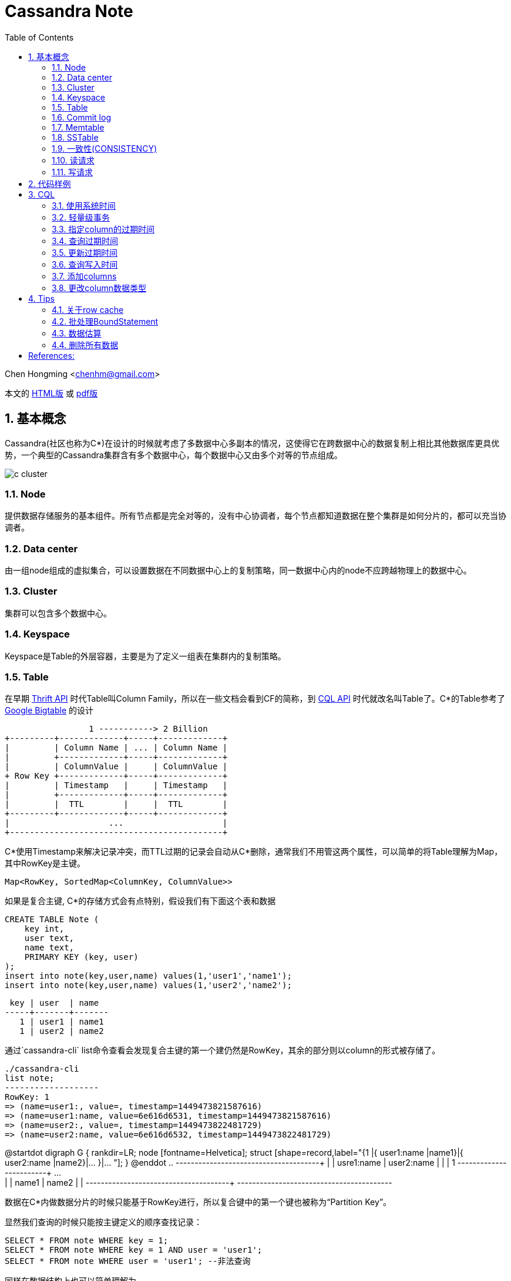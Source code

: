 :toc: left
:toclevels: 3
:numbered:

////
:imagesdir: images
:source-highlighter: highlightjs
:stylesdir: .
:stylesheet: adoc.css
:linkcss:
////

# Cassandra Note

Chen Hongming <chenhm@gmail.com>

本文的 https://chenhm.com/slides/cassandra/cassandra.html[HTML版] 或 https://chenhm.com/slides/cassandra/cassandra.pdf[pdf版]

## 基本概念

Cassandra(社区也称为C*)在设计的时候就考虑了多数据中心多副本的情况，这使得它在跨数据中心的数据复制上相比其他数据库更具优势，一个典型的Cassandra集群含有多个数据中心，每个数据中心又由多个对等的节点组成。

image::images/c-cluster.png[]

### Node
提供数据存储服务的基本组件。所有节点都是完全对等的，没有中心协调者，每个节点都知道数据在整个集群是如何分片的，都可以充当协调者。

### Data center
由一组node组成的虚拟集合，可以设置数据在不同数据中心上的复制策略，同一数据中心内的node不应跨越物理上的数据中心。

### Cluster
集群可以包含多个数据中心。

### Keyspace
Keyspace是Table的外层容器，主要是为了定义一组表在集群内的复制策略。

### Table
在早期 http://wiki.apache.org/cassandra/API10[Thrift API] 时代Table叫Column Family，所以在一些文档会看到CF的简称，到 http://cassandra.apache.org/doc/cql3/CQL.html[CQL API] 时代就改名叫Table了。C*的Table参考了 http://research.google.com/archive/bigtable.html[Google Bigtable] 的设计

////
[uml,file="c-table.png"]
--
@startdot
digraph G {
 rankdir=LR;
 node [fontname=Helvetica];
 struct [shape=record,label="{Row Key |{ Column Name |Column Value| Timestamp| TTL}|{ ... | | | }|{ Column Name |Column Value| Timestamp| TTL} }|... "];
}
@enddot
--
////

[ditaa,file="c-table.png"]
--
                 1 -----------> 2 Billion
+---------+-------------+-----+-------------+
|         | Column Name | ... | Column Name |
|         +-------------+-----+-------------+
|         | ColumnValue |     | ColumnValue |
+ Row Key +-------------+-----+-------------+
|         | Timestamp   |     | Timestamp   |
|         +-------------+-----+-------------+
|         |  TTL        |     |  TTL        |
+---------+-------------+-----+-------------+
|                    ...                    |
+-------------------------------------------+

--

C*使用Timestamp来解决记录冲突，而TTL过期的记录会自动从C*删除，通常我们不用管这两个属性，可以简单的将Table理解为Map，其中RowKey是主键。

    Map<RowKey, SortedMap<ColumnKey, ColumnValue>>

如果是复合主键, C*的存储方式会有点特别，假设我们有下面这个表和数据

[source,sql]
----
CREATE TABLE Note (
    key int,
    user text,
    name text, 
    PRIMARY KEY (key, user)
);
insert into note(key,user,name) values(1,'user1','name1');
insert into note(key,user,name) values(1,'user2','name2');
----

 key | user  | name
-----+-------+-------
   1 | user1 | name1
   1 | user2 | name2

通过`cassandra-cli` list命令查看会发现复合主键的第一个建仍然是RowKey，其余的部分则以column的形式被存储了。
----
./cassandra-cli
list note;
-------------------
RowKey: 1
=> (name=user1:, value=, timestamp=1449473821587616)
=> (name=user1:name, value=6e616d6531, timestamp=1449473821587616)
=> (name=user2:, value=, timestamp=1449473822481729)
=> (name=user2:name, value=6e616d6532, timestamp=1449473822481729)
----
//image::https://www.plantuml.com/plantuml/svg/JOwn3i8m34JtV8NL6LLgHr2aRZ0miLOC9ZQqeYILux8a_NTImS3oXdUwqtLHKPI26XeVWlC0HqW61FsJHh7doy603yJGtuDNZo-s9vxUhAF3QycYok8K-ZZWp5RO1Q7TX3UUR9KQo0cMoDBijoRaZStwa-sVRDTSrpLyMPNXrNJigVpw0000[]

[plantuml]
--
@startdot
digraph G {
 rankdir=LR;
 node [fontname=Helvetica];
 struct [shape=record,label="{1 |{ user1:name |name1}|{ user2:name |name2}|... }|... "];
}
@enddot
..
+---------+------------+------------+-----+
|         | usre1:name | user2:name |     |
|    1    +------------+------------+ ... +
|         |   name1    |   name2    |     |
+---------+------------+------------+-----+
+-----------------------------------------+
--

数据在C*内做数据分片的时候只能基于RowKey进行，所以复合键中的第一个键也被称为“Partition Key”。

显然我们查询的时候只能按主键定义的顺序查找记录：
[source,sql]
----
SELECT * FROM note WHERE key = 1;
SELECT * FROM note WHERE key = 1 AND user = 'user1';
SELECT * FROM note WHERE user = 'user1'; --非法查询
----
同样在数据结构上也可以简单理解为

    Map<RowKey, SortedMap<PrimaryKey2, SortedMap<ColumnKey, ColumnValue>>>



### Commit log
所有数据会先写到commit log并持久化，之后会被刷新到SSTable，跟RDBMS的redo log是一样的。

### Memtable
数据在写到SSTable之前先缓存在Memtable，达到一定数据量后再一次性写到SSTable，可以有效提高写性能。Memtable本质上就是`ConcurrentSkipListMap`.

### SSTable
SSTable(sorted string table)上的数据是不可变的，通过追加数据来实现数据修改和删除，这也导致了C*的写性能优秀而读性能不是很好。每个Table会有一个或多个SSTable，每个SSTable都包括三个子文件 bloomfilter文件，index文件和数据文件。bloomfilter可以高效标记某个key是否存在于这份sstable文件中; index文件记录key在对应数据文件中的位置。C*还会根据规则合并多个SSTable文件。


### 一致性(CONSISTENCY)
分布式系统绕不开CAP定理，即CAP不可同时满足。

- Consistency(一致性), 数据一致更新，所有数据变动都是同步的  
- Availability(可用性), 好的响应性能  
- Partition tolerance(分区容错性), 允许节点之间丢失消息

显然P是必须的，否则一个节点故障就导致集群不可用，分布式系统意义就变小了，于是我们只能在AP和CP中选择。C*的一个优势就是可以通过设置ConsistencyLevel实现CP或AP的切换。

为了保证P，数据必须有replication，通常我们设置replication factors为3，即一份数据存3份。于是我们存取数据的策略有以下几种：

- 每次写都写3份(`ConsistencyLevel.ALL`)，无疑系统肯定是一致的，这个时候从任何一个节点读取都可以获得最新的数据(`ConsistencyLevel.ONE`)
- 每次只写1份(`ConsistencyLevel.ONE`)，系统出现了不一致，但只要读取了所有节点(`ConsistencyLevel.ALL`)，我们还是可以获得最新的数据。注意，要判断哪个节点上的数据是最新的，显然依赖时钟同步，所以C*各个节点必须配置ntp同步，但即使这样也无法精确同步时钟，所以C*在理论上无法保证完美的一致性。不过业务上很少会发生在非常小的时间内（同一机房一般小于1ms）多个客户端从不同节点更新了同一条记录的情况，所以从业务上来看一致性还是有保证的。关于记录选择参考 http://wiki.apache.org/cassandra/FAQ#clocktie[What happens if two updates are made with the same timestamp?] 
+
除了时钟同步，我们还可以通过每次都写同一个node的方法保证一致性，这样集群内记录的数据时间就以这个node为准了。对应 `LoadBalancingPolicy` 策略 `new TokenAwarePolicy(new DCAwareRoundRobinPolicy(), false) //一个数据中心内使用同一个node` 或 `new TokenAwarePolicy(new RoundRobinPolicy(), false) //一个集群内使用同一个node`

- 上面第一种情况对于读的可用性很高，但对于写的可用性很低，第二种情况正好相反，如果我们每次写2份，读2份，那么既保证了一致性，同时读写也都有一定的可用性。这也是C*默认提供的一致性 `ConsistencyLevel.QUORUM`, quorum定义为 `quorum = (sum_of_replication_factors / 2) + 1`。这也是我们常说的 W + R > N 即可保证一致性。
- 牺牲强一致性，读写都为1，获得最好的可用性，由C*通过算法在一段时间后实现最终一致性。

关于C*的隔离级请参考 http://docs.datastax.com/en/cassandra/2.0/cassandra/dml/dml_config_consistency_c.html

### 读请求
image::images/c-read.png[]
上图显示了12个节点，复制因子为3，一致性级别为QUORUM的读情况，其中node 10是协调者。协调者会对比R1和R3返回的数据，将最新的数据返回给client。如果发现了数据不一致，后台进程还会尝试修复。可以通过表属性 `read_repair_chance` 设定读修复的比率，但Cassandra 2.0.9及以后的版本不需要读修复。

### 写请求
image::images/c-write.png[]
上图显示了两个数据中心DC1和DC2，复制因子在两个数据中心都是3。当需要写数据的时候，协调者将写请求发到所有的复制节点，但跨数据中心的节点只发送一份，数据中心内部再做同步。写一致性级别为ONE，所以只需要有一个节点R3返回了请求，协调者就可以将数据返回给Client了。

查看数据如何在各个节点间同步，可以在CQL中启用trace或通过编码实现。参考 http://www.datastax.com/dev/blog/tracing-in-cassandra-1-2[Request tracing] 和 https://docs.datastax.com/en/developer/java-driver/2.0/java-driver/tracing_t.html[Enabling tracing]


## 代码样例

- 以下代码实现了从一张表读取数据然后用多线程并行插入另一张表的过程，对C*的读写操作可以参考此代码。
+
```java
import static com.datastax.driver.core.querybuilder.QueryBuilder.*;

final Cluster cluster = Cluster.builder()
        .addContactPoints("10.175.189.66", "10.175.189.67")
        .withLoadBalancingPolicy(new TokenAwarePolicy(new DCAwareRoundRobinPolicy(), false)) <1>
        .withQueryOptions(new QueryOptions()
            .setConsistencyLevel(ConsistencyLevel.LOCAL_QUORUM)) <2>
        .withRetryPolicy(DefaultRetryPolicy.INSTANCE)
        // .withRetryPolicy(DowngradingConsistencyRetryPolicy.INSTANCE) <3>
        .withProtocolVersion(ProtocolVersion.NEWEST_SUPPORTED)
        .build();
final Session session = cluster.connect(); <4>

//通过CQL构建PreparedStatement
//final PreparedStatement ps = session
//        .prepare("INSERT INTO facade.service_profile(identity, serviceid, createtime, extensions, refencetid, status) values(?,?,?,?,?,?);")
//        .setConsistencyLevel(ConsistencyLevel.LOCAL_QUORUM); 
        
TableMetadata metaData = cluster.getMetadata().getKeyspace("facade").getTable("service_profile");
final PreparedStatement ps = session.prepare(insertInto(metaData) <5>
                .value("identity", bindMarker())
                .value("serviceid", bindMarker())
                .value("createtime", bindMarker())
                .value("extensions", bindMarker())
                .value("refencetid", bindMarker())
                .value("status", bindMarker()))
        .setConsistencyLevel(ConsistencyLevel.LOCAL_QUORUM); <6>

Statement statement = select().all()
        .from("iam", "service_profile").limit(100000)
        .setConsistencyLevel(ConsistencyLevel.ONE);  <7>
ResultSet results = session.execute(statement);
final long startTime = System.nanoTime();
System.err.println("start.");
final List<Row> res = results.all();
final long readTime = System.nanoTime();
System.err.println("Read Time:"+ (readTime - startTime)/(1000*1000) +"ms");

final AtomicInteger inProcess = new AtomicInteger();
final int poolSize = 4;
final int subSize = res.size() / poolSize;
ExecutorService executor = Executors.newFixedThreadPool(poolSize);

for (int i = 0; i < poolSize;i++) {
    final int num = i;
    executor.submit(new Runnable() {
        @Override
        public void run() {
            inProcess.incrementAndGet();
            List<Row> subList = res.subList(num * subSize, subSize * (num + 1));
            System.out.println(num + ":" + subList.size());

            for (Row row : subList) {
                session.executeAsync(ps.bind(row.getString(0), row.getString(1),
                                row.getLong(2), row.getObject(3),
                                row.getString(4), row.getString(5)));
            }

            if (inProcess.decrementAndGet() == 0) {
                session.close();  <8>
                long end = System.nanoTime();
                System.err.println("Write Time:" + (end - readTime)/(1000*1000) +"ms");
                cluster.close();
            }
        }
    });
}
executor.shutdown();
```
<1> TokenAwarePolicy会将同一个key的操作指向同一台机，避免集群时钟不同步的一致性问题，注意shuffleReplicas要设成false
<2> 设定默认的读一致性级别
<3> DowngradingConsistencyRetryPolicy允许默认的一致性级别失败后，用更低的一致性级别重试，比如在replication factors为3的环境设置了QUORUM，那么默认会尝试从2个节点读取数据，如果失败了，会再次用`ConsistencyLevel.ONE`尝试，在提高可用性的同时也可能导致出现数据不一致，请小心使用。
<4> Session管理了到Cluster多个接入点的网络连接，并且是线程安全的，一个应用有一个Session即可
<5> 设置TableMetadata以便TokenAwarePolicy生效
<6> 设定Statement上的写一致性级别
<7> 设定Statement的读一致性级别，会覆盖Cluster的设置
<8> 需要小心Session只能关闭一次


- 通过CQL使用Batch
+
[source,java]
----
String cql =  "BEGIN BATCH "
       cql += "INSERT INTO test.prepared (id, col_1) VALUES (?,?); ";
       cql += "INSERT INTO test.prepared (id, col_1) VALUES (?,?); ";
       cql += "APPLY BATCH; "

DatastaxConnection.getInstance();
PreparedStatement prepStatement = DatastaxConnection.getSession().prepare(cql);
prepStatement.setConsistencyLevel(ConsistencyLevel.ONE);        

// this is where you need to be careful
// bind expects a comma separated list of values for all the params (?) above
// so for the above batch we need to supply 4 params:                     
BoundStatement query = prepStatement.bind(userId, "col1_val", userId_2, "col1_val_2");

DatastaxConnection.getSession().execute(query);
----

## CQL

### 使用系统时间
```sql
INSERT INTO TEST (ID, NAME, VALUE, LAST_MODIFIED_DATE) VALUES ('2', 'elephant',  'SOME_VALUE', dateof(now()));
```
The ``now`` function takes no arguments and generates a new unique timeuuid (at the time where the statement using it is executed). The ``dateOf`` function takes a timeuuid argument and extracts the embedded timestamp. (Taken from the CQL documentation on http://cassandra.apache.org/doc/cql3/CQL.html#timeuuidFun[timeuuid functions])

### 轻量级事务

使用IF从句实现
```sql
INSERT INTO emp(empid,deptid,address,first_name,last_name) VALUES(102,14,'luoyang','Jane Doe','li') IF NOT EXISTS;
UPDATE emp SET address = 'luoyang' WHERE empid = 103 and deptid = 16 IF last_name='zhang';
```

### 指定column的过期时间
```
INSERT INTO emp(empID, deptID, first_name, last_name) VALUES(105, 17, 'jane', 'smith') USING TTL 60;
```

其中USING TTL 60指明该条数据60秒后过期，届时会被自动删除。另外指定了TTL的数据columns会在compaction和repair操作中被自动删除。指定TTL会有8字节额外开销。

### 查询过期时间
```sql
SELECT TTL(last_name)from emp;
```

### 更新过期时间
```sql
INSERT INTO emp (empID, deptID, first_name, last_name) VALUES (105, 17, 'miaomiao', 'han') USING TTL 3600;
```
也即，以新的TTL重插一遍数据即可。（指定插入的整条数据的过期时间）

或者 `UPDATA emp USING TTL 3600 SET last_name='han' where empid=105 and deptid=17;` （指定set指明的数据的过期时间）

### 查询写入时间
```sql
SELECT WRITETIME(first_name) from emp;
```
可查的该数据何时被插入。

### 添加columns
```sql
ALTER TABLE emp ADD address varchar;
```

### 更改column数据类型
```sql
ALTER TABLE emp ALTER address TYPE text;
```

## Tips

### 关于row cache

Datastax http://docs.datastax.com/en/cassandra/2.0/cassandra/operations/ops_configuring_caches_c.html?scroll=concept_ds_n35_nnr_ck__about-the-row-cache[About the row cache] 有一句很重要的话：

> Cassandra caches all rows in a partition when reading the partition. While storing the row cache __off-heap__, Cassandra has to deserialize a partition into heap to read from it. 

Cache基于partition从off-heap向heap复制，这一过程几乎是不可控的，很容易导致heap溢出，所以也不推荐使用。

### 批处理BoundStatement

BoundStatement默认类型是`Type.LOGGED`,此模式下可实现原子提交，这也是BoundStatement最主要的作用。

BatchStatement减少了网络交互，但也增加了日志在多节点复制的过程，性能可能提升也可能下降，应使用`executeAsync`获得性能优化。参考 http://wiki.apache.org/cassandra/FAQ#batch_bulkload

BatchStatement最多只允许65535(0xFFFF)条记录一次提交。

### 数据估算

Cassandra没有索引，所以无法通过扫描索引获得count，只能全表扫描，性能较差，所以限制了返回的记录数量。
当记录数较小的时候可以用

```
select count(*) from cf;
```

当记录数很大的时候，会返回`OperationTimedOut: errors={}`错误，这时可以通过nodetool获得一个估算值
```
nodetool cfstats [<keyspace.cfname>...]
```
Number of keys (estimate) 一行显示的就是估算值。

NOTE: 如果是多重主键，这里只是第一个键的数量，跟记录数无关


### 删除所有数据

Cassandra只能按where条件删除记录，如果想删除所有记录需要用`TRUNCATE`
```
TRUNCATE keyspace_name.table_name;
```
Or if you are already using the keyspace that contains your target table:
```
TRUNCATE table_name;
```

[bibliography]
== References:
- https://ahappyknockoutmouse.wordpress.com/2014/11/12/246/[Things You Should Be Doing When Using Cassandra Drivers]
- http://christopher-batey.blogspot.jp/2013/10/cassandra-datastax-java-driver-retry.html[Cassandra: Datastax Java driver retry policy]
- http://www.planetcassandra.org/blog/composite-keys-in-apache-cassandra/[Composite Keys in Apache Cassandra]
- http://codrspace.com/b441berith/cassandra-sstable-memtable-inside/[Cassandra SSTable, Memtable inside]
- http://www.slideshare.net/patrickmcfadin/the-data-model-is-dead-long-live-the-data-model[The data model is dead, long live the data model]
- http://www.slideshare.net/patrickmcfadin/real-data-models-of-silicon-valley[Real data models of silicon valley]
- http://www.slideshare.net/patrickmcfadin/become-a-super-modeler[Become a super modeler]
- http://www.slideshare.net/johnny15676/going-native-with-apache-cassandra[Going native with Apache Cassandra]
- http://dongxicheng.org/nosql/cassandra-strategy/
- http://blog.csdn.net/zyz511919766/article/details/38683219

